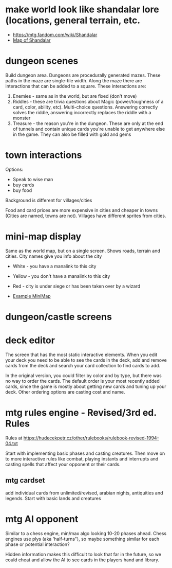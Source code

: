 * make world look like shandalar lore (locations, general terrain, etc.
- https://mtg.fandom.com/wiki/Shandalar
- [[file:shandalar_map.jpeg][Map of Shandalar]]

* dungeon scenes
Build dungeon area. Dungeons are procedurally generated mazes. These paths in the maze are single-tile width. Along the maze there are interactions that can be added to a square. These interactions are:

1. Enemies - same as in the world, but are fixed (don't move)
2. Riddles - these are trivia questions about Magic (power/toughness of a card, color, ability, etc). Multi-choice questions. Answering correctly solves the riddle, answering incorrectly replaces the riddle with a monster
3. Treasure - the reason you're in the dungeon. These are only at the end of tunnels and contain unique cards you're unable to get anywhere else in the game. They can also be filled with gold and gems
* town interactions
Options:
- Speak to wise man
- buy cards
- buy food

Background is different for villages/cities

Food and card prices are more expensive in cities and cheaper in towns (Cities are named, towns are not). Villages have different sprites from cities.
* mini-map display
Same as the world map, but on a single screen. Shows roads, terrain and cities. City names give you info about the city
- White - you have a manalink to this city
- Yellow - you don't have a manalink to this city
- Red - city is under siege or has been taken over by a wizard

- [[file:mini-map-example.jpg][Example MiniMap]]

* dungeon/castle screens
* deck editor
The screen that has the most static interactive elements. When you edit your deck you need to be able to see the cards in the deck, add and remove cards from the deck and search your card collection to find cards to add.

In the original version, you could filter by color and by type, but there was no way to order the cards. The default order is your most recently added cards, since the game is mostly about getting new cards and tuning up your deck. Other ordering options are casting cost and name.
* mtg rules engine - Revised/3rd ed. Rules
Rules at https://hudecekpetr.cz/other/rulebooks/rulebook-revised-1994-04.txt

Start with implementing basic phases and casting creatures. Then move on to more interactive rules like combat, playing instants and interrupts and casting spells that affect your opponent or their cards.
** mtg cardset
add individual cards from unlimited/revised, arabian nights, antiquities and legends. Start with basic lands and creatures
* mtg AI opponent
Similar to a chess engine, min/max algo looking 10-20 phases ahead. Chess engines use plys (aka 'half-turns"), so maybe something similar for each phase or potential interaction?

Hidden information makes this difficult to look that far in the future, so we could cheat and allow the AI to see cards in the players hand and library.
